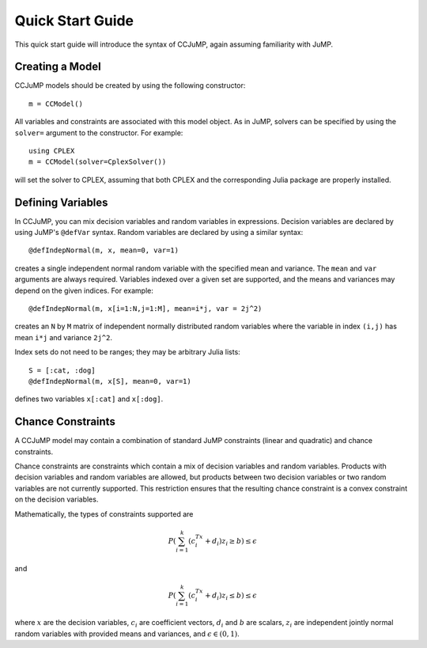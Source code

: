 .. _quick-start:

-----------------
Quick Start Guide
-----------------

This quick start guide will introduce the syntax of CCJuMP, again assuming
familiarity with JuMP.


Creating a Model
^^^^^^^^^^^^^^^^

CCJuMP models should be created by using the following constructor::

    m = CCModel()

All variables and constraints are associated with this model object.
As in JuMP, solvers can be specified by using the ``solver=`` argument to the constructor.
For example::

    using CPLEX
    m = CCModel(solver=CplexSolver())

will set the solver to CPLEX, assuming that both CPLEX and the corresponding
Julia package are properly installed.

Defining Variables
^^^^^^^^^^^^^^^^^^

In CCJuMP, you can mix decision variables and random variables in expressions.
Decision variables are declared by using JuMP's ``@defVar`` syntax.
Random variables are declared by using a similar syntax::

    @defIndepNormal(m, x, mean=0, var=1)

creates a single independent normal random variable with the specified
mean and variance. The ``mean`` and ``var`` arguments are always
required. Variables indexed over a given set are supported,
and the means and variances may depend on the given indices. For example::

    @defIndepNormal(m, x[i=1:N,j=1:M], mean=i*j, var = 2j^2)

creates an ``N`` by ``M`` matrix of independent normally distributed
random variables where the variable in index ``(i,j)`` has mean ``i*j``
and variance ``2j^2``.

Index sets do not need to be ranges; they may be arbitrary Julia lists::

    S = [:cat, :dog]
    @defIndepNormal(m, x[S], mean=0, var=1)

defines two variables ``x[:cat]`` and ``x[:dog]``.

Chance Constraints
^^^^^^^^^^^^^^^^^^

A CCJuMP model may contain a combination of standard JuMP constraints
(linear and quadratic) and chance constraints.

Chance constraints are constraints which contain a mix of decision
variables and random variables. Products with decision variables
and random variables are allowed, but products between two decision
variables or two random variables are not currently supported. This
restriction ensures that the resulting chance constraint is a
convex constraint on the decision variables.

Mathematically, the types of constraints supported are

.. math::

    P\left(\sum_{i=1}^k \left(c_i^Tx +d_i\right)z_i \geq b\right) \leq \epsilon

and

.. math::

    P\left(\sum_{i=1}^k \left(c_i^Tx +d_i\right)z_i \leq b\right) \leq \epsilon

where :math:`x` are the decision variables, :math:`c_i` are coefficient vectors, :math:`d_i` and :math:`b` are scalars, :math:`z_i` are independent jointly normal random variables with provided means and variances, and :math:`\epsilon \in (0,1)`.
